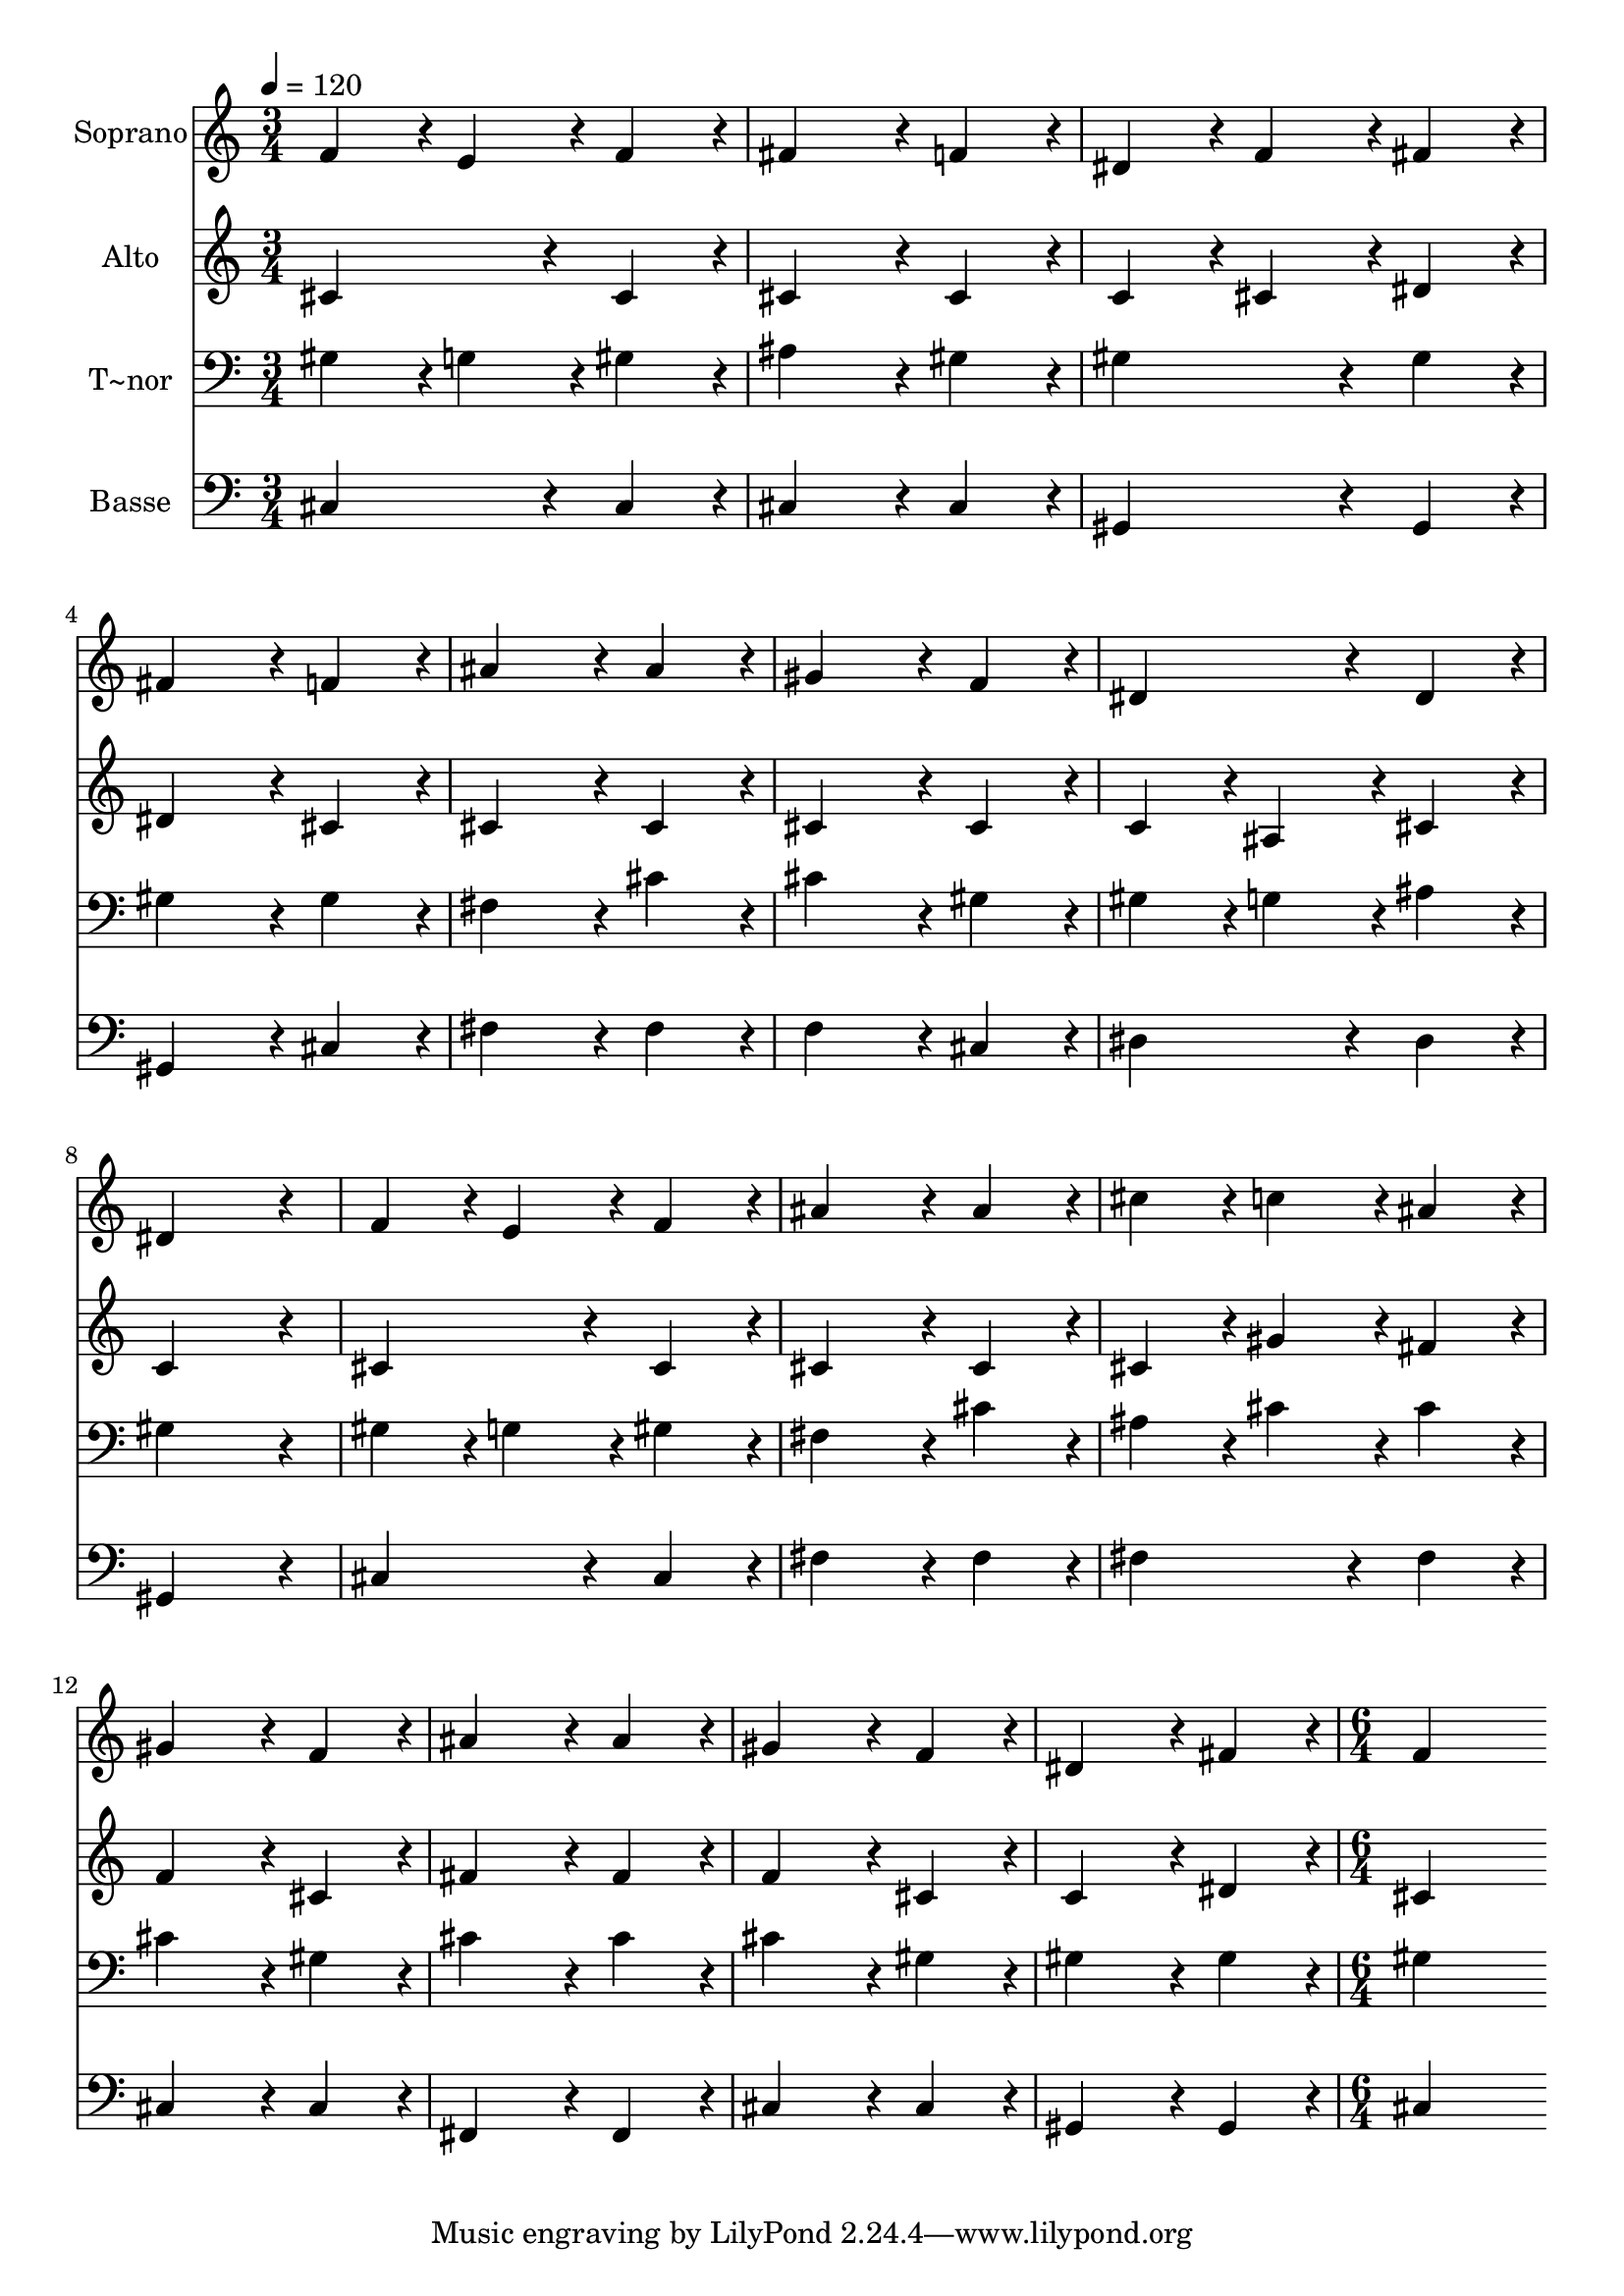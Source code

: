 % Lily was here -- automatically converted by c:/Program Files (x86)/LilyPond/usr/bin/midi2ly.py from output/187.mid
\version "2.14.0"

\layout {
  \context {
    \Voice
    \remove "Note_heads_engraver"
    \consists "Completion_heads_engraver"
    \remove "Rest_engraver"
    \consists "Completion_rest_engraver"
  }
}

trackAchannelA = {
  
  \time 3/4 
  
  \tempo 4 = 120 
  \skip 4*45 
  \time 6/4 
  
}

trackA = <<
  \context Voice = voiceA \trackAchannelA
>>


trackBchannelA = {
  
  \set Staff.instrumentName = "Soprano"
  
  \time 3/4 
  
  \tempo 4 = 120 
  \skip 4*45 
  \time 6/4 
  
}

trackBchannelB = \relative c {
  f'4*86/96 r4*10/96 e4*86/96 r4*10/96 f4*86/96 r4*10/96 fis4*172/96 
  r4*20/96 f4*86/96 r4*10/96 
  | % 2
  dis4*86/96 r4*10/96 f4*86/96 r4*10/96 fis4*86/96 r4*10/96 fis4*172/96 
  r4*20/96 f4*86/96 r4*10/96 
  | % 3
  ais4*172/96 r4*20/96 ais4*86/96 r4*10/96 gis4*172/96 r4*20/96 f4*86/96 
  r4*10/96 
  | % 4
  dis4*172/96 r4*20/96 dis4*86/96 r4*10/96 dis4*259/96 r4*29/96 
  | % 5
  f4*86/96 r4*10/96 e4*86/96 r4*10/96 f4*86/96 r4*10/96 ais4*172/96 
  r4*20/96 ais4*86/96 r4*10/96 
  | % 6
  cis4*86/96 r4*10/96 c4*86/96 r4*10/96 ais4*86/96 r4*10/96 gis4*172/96 
  r4*20/96 f4*86/96 r4*10/96 
  | % 7
  ais4*172/96 r4*20/96 ais4*86/96 r4*10/96 gis4*172/96 r4*20/96 f4*86/96 
  r4*10/96 
  | % 8
  dis4*172/96 r4*20/96 fis4*86/96 r4*10/96 f4*518/96 
}

trackB = <<
  \context Voice = voiceA \trackBchannelA
  \context Voice = voiceB \trackBchannelB
>>


trackCchannelA = {
  
  \set Staff.instrumentName = "Alto"
  
  \time 3/4 
  
  \tempo 4 = 120 
  \skip 4*45 
  \time 6/4 
  
}

trackCchannelB = \relative c {
  cis'4*172/96 r4*20/96 cis4*86/96 r4*10/96 cis4*172/96 r4*20/96 cis4*86/96 
  r4*10/96 
  | % 2
  c4*86/96 r4*10/96 cis4*86/96 r4*10/96 dis4*86/96 r4*10/96 dis4*172/96 
  r4*20/96 cis4*86/96 r4*10/96 
  | % 3
  cis4*172/96 r4*20/96 cis4*86/96 r4*10/96 cis4*172/96 r4*20/96 cis4*86/96 
  r4*10/96 
  | % 4
  c4*86/96 r4*10/96 ais4*86/96 r4*10/96 cis4*86/96 r4*10/96 c4*259/96 
  r4*29/96 
  | % 5
  cis4*172/96 r4*20/96 cis4*86/96 r4*10/96 cis4*172/96 r4*20/96 cis4*86/96 
  r4*10/96 
  | % 6
  cis4*86/96 r4*10/96 gis'4*86/96 r4*10/96 fis4*86/96 r4*10/96 f4*172/96 
  r4*20/96 cis4*86/96 r4*10/96 
  | % 7
  fis4*172/96 r4*20/96 fis4*86/96 r4*10/96 f4*172/96 r4*20/96 cis4*86/96 
  r4*10/96 
  | % 8
  c4*172/96 r4*20/96 dis4*86/96 r4*10/96 cis4*518/96 
}

trackC = <<
  \context Voice = voiceA \trackCchannelA
  \context Voice = voiceB \trackCchannelB
>>


trackDchannelA = {
  
  \set Staff.instrumentName = "T~nor"
  
  \time 3/4 
  
  \tempo 4 = 120 
  \skip 4*45 
  \time 6/4 
  
}

trackDchannelB = \relative c {
  gis'4*86/96 r4*10/96 g4*86/96 r4*10/96 gis4*86/96 r4*10/96 ais4*172/96 
  r4*20/96 gis4*86/96 r4*10/96 
  | % 2
  gis4*172/96 r4*20/96 gis4*86/96 r4*10/96 gis4*172/96 r4*20/96 gis4*86/96 
  r4*10/96 
  | % 3
  fis4*172/96 r4*20/96 cis'4*86/96 r4*10/96 cis4*172/96 r4*20/96 gis4*86/96 
  r4*10/96 
  | % 4
  gis4*86/96 r4*10/96 g4*86/96 r4*10/96 ais4*86/96 r4*10/96 gis4*259/96 
  r4*29/96 
  | % 5
  gis4*86/96 r4*10/96 g4*86/96 r4*10/96 gis4*86/96 r4*10/96 fis4*172/96 
  r4*20/96 cis'4*86/96 r4*10/96 
  | % 6
  ais4*86/96 r4*10/96 cis4*86/96 r4*10/96 cis4*86/96 r4*10/96 cis4*172/96 
  r4*20/96 gis4*86/96 r4*10/96 
  | % 7
  cis4*172/96 r4*20/96 cis4*86/96 r4*10/96 cis4*172/96 r4*20/96 gis4*86/96 
  r4*10/96 
  | % 8
  gis4*172/96 r4*20/96 gis4*86/96 r4*10/96 gis4*518/96 
}

trackD = <<

  \clef bass
  
  \context Voice = voiceA \trackDchannelA
  \context Voice = voiceB \trackDchannelB
>>


trackEchannelA = {
  
  \set Staff.instrumentName = "Basse"
  
  \time 3/4 
  
  \tempo 4 = 120 
  \skip 4*45 
  \time 6/4 
  
}

trackEchannelB = \relative c {
  cis4*172/96 r4*20/96 cis4*86/96 r4*10/96 cis4*172/96 r4*20/96 cis4*86/96 
  r4*10/96 
  | % 2
  gis4*172/96 r4*20/96 gis4*86/96 r4*10/96 gis4*172/96 r4*20/96 cis4*86/96 
  r4*10/96 
  | % 3
  fis4*172/96 r4*20/96 fis4*86/96 r4*10/96 f4*172/96 r4*20/96 cis4*86/96 
  r4*10/96 
  | % 4
  dis4*172/96 r4*20/96 dis4*86/96 r4*10/96 gis,4*259/96 r4*29/96 
  | % 5
  cis4*172/96 r4*20/96 cis4*86/96 r4*10/96 fis4*172/96 r4*20/96 fis4*86/96 
  r4*10/96 
  | % 6
  fis4*172/96 r4*20/96 fis4*86/96 r4*10/96 cis4*172/96 r4*20/96 cis4*86/96 
  r4*10/96 
  | % 7
  fis,4*172/96 r4*20/96 fis4*86/96 r4*10/96 cis'4*172/96 r4*20/96 cis4*86/96 
  r4*10/96 
  | % 8
  gis4*172/96 r4*20/96 gis4*86/96 r4*10/96 cis4*518/96 
}

trackE = <<

  \clef bass
  
  \context Voice = voiceA \trackEchannelA
  \context Voice = voiceB \trackEchannelB
>>


\score {
  <<
    \context Staff=trackB \trackA
    \context Staff=trackB \trackB
    \context Staff=trackC \trackA
    \context Staff=trackC \trackC
    \context Staff=trackD \trackA
    \context Staff=trackD \trackD
    \context Staff=trackE \trackA
    \context Staff=trackE \trackE
  >>
  \layout {}
  \midi {}
}
